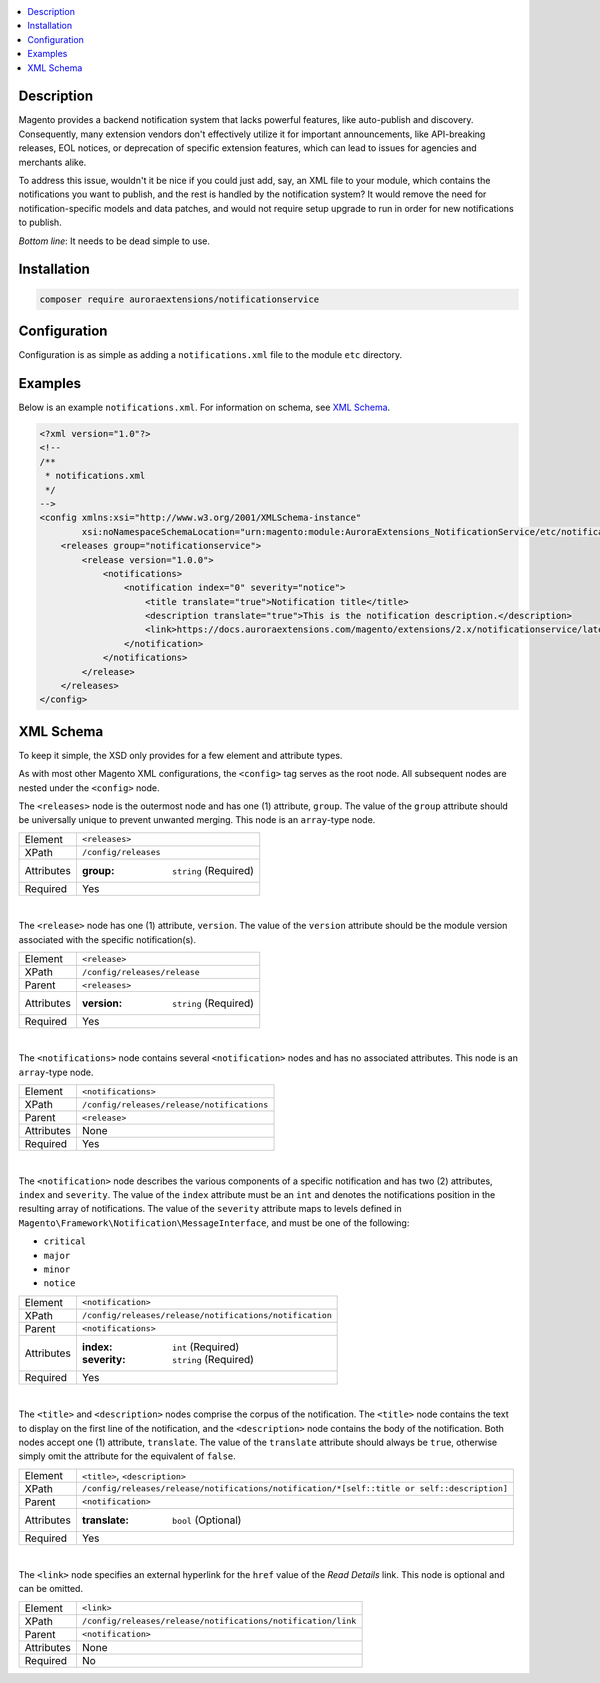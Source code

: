 .. contents:: :local:

Description
===========

Magento provides a backend notification system that lacks powerful features, like auto-publish
and discovery. Consequently, many extension vendors don't effectively utilize it for important
announcements, like API-breaking releases, EOL notices, or deprecation of specific extension
features, which can lead to issues for agencies and merchants alike.

To address this issue, wouldn't it be nice if you could just add, say, an XML file to your module,
which contains the notifications you want to publish, and the rest is handled by the notification
system? It would remove the need for notification-specific models and data patches, and would not
require setup upgrade to run in order for new notifications to publish.

*Bottom line*: It needs to be dead simple to use.

Installation
============

.. code-block:: sh

    composer require auroraextensions/notificationservice

Configuration
=============

Configuration is as simple as adding a ``notifications.xml`` file to the module ``etc`` directory.

Examples
========

Below is an example ``notifications.xml``. For information on schema, see `XML Schema`_.

.. code-block:: XML

    <?xml version="1.0"?>
    <!--
    /**
     * notifications.xml
     */
    -->
    <config xmlns:xsi="http://www.w3.org/2001/XMLSchema-instance"
            xsi:noNamespaceSchemaLocation="urn:magento:module:AuroraExtensions_NotificationService/etc/notifications.xsd">
        <releases group="notificationservice">
            <release version="1.0.0">
                <notifications>
                    <notification index="0" severity="notice">
                        <title translate="true">Notification title</title>
                        <description translate="true">This is the notification description.</description>
                        <link>https://docs.auroraextensions.com/magento/extensions/2.x/notificationservice/latest/</link>
                    </notification>
                </notifications>
            </release>
        </releases>
    </config>

XML Schema
==========

To keep it simple, the XSD only provides for a few element and attribute types.

As with most other Magento XML configurations, the ``<config>`` tag serves as the root node.
All subsequent nodes are nested under the ``<config>`` node.

The ``<releases>`` node is the outermost node and has one (1) attribute, ``group``. The value
of the ``group`` attribute should be universally unique to prevent unwanted merging. This node
is an ``array``-type node.

.. _notificationservice_xml_schema_element_releases:

==========  ================================
Element     ``<releases>``
XPath       ``/config/releases``
Attributes  :group: ``string`` (Required)
Required    Yes
==========  ================================

|

The ``<release>`` node has one (1) attribute, ``version``. The value of the ``version``
attribute should be the module version associated with the specific notification(s).

.. _notificationservice_xml_schema_element_release:

==========  ================================
Element     ``<release>``
XPath       ``/config/releases/release``
Parent      ``<releases>``
Attributes  :version: ``string`` (Required)
Required    Yes
==========  ================================

|

The ``<notifications>`` node contains several ``<notification>`` nodes and has no associated
attributes. This node is an ``array``-type node.

.. _notificationservice_xml_schema_element_notifications:

==========  ================================
Element     ``<notifications>``
XPath       ``/config/releases/release/notifications``
Parent      ``<release>``
Attributes  None
Required    Yes
==========  ================================

|

The ``<notification>`` node describes the various components of a specific notification and has
two (2) attributes, ``index`` and ``severity``. The value of the ``index`` attribute must be an
``int`` and denotes the notifications position in the resulting array of notifications. The value
of the ``severity`` attribute maps to levels defined in ``Magento\Framework\Notification\MessageInterface``,
and must be one of the following:

* ``critical``
* ``major``
* ``minor``
* ``notice``

.. _notificationservice_xml_schema_element_notification:

==========  ================================
Element     ``<notification>``
XPath       ``/config/releases/release/notifications/notification``
Parent      ``<notifications>``
Attributes  :index: ``int`` (Required)
            :severity: ``string`` (Required)
Required    Yes
==========  ================================

|

.. _notificationservice_xml_schema_elements_title_description:

The ``<title>`` and ``<description>`` nodes comprise the corpus of the notification. The ``<title>``
node contains the text to display on the first line of the notification, and the ``<description>``
node contains the body of the notification. Both nodes accept one (1) attribute, ``translate``. The
value of the ``translate`` attribute should always be ``true``, otherwise simply omit the attribute
for the equivalent of ``false``.

==========  ================================
Element     ``<title>``, ``<description>``
XPath       ``/config/releases/release/notifications/notification/*[self::title or self::description]``
Parent      ``<notification>``
Attributes  :translate: ``bool`` (Optional)
Required    Yes
==========  ================================

|

The ``<link>`` node specifies an external hyperlink for the ``href`` value of the *Read Details* link.
This node is optional and can be omitted.

.. _notificationservice_xml_schema_element_link:

==========  ================================
Element     ``<link>``
XPath       ``/config/releases/release/notifications/notification/link``
Parent      ``<notification>``
Attributes  None
Required    No
==========  ================================
